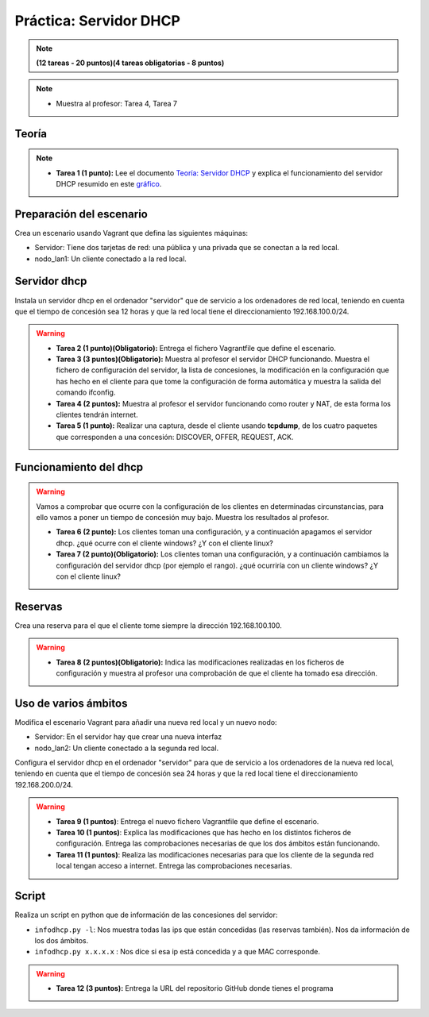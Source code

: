 Práctica: Servidor DHCP 
=======================

.. note::

	**(12 tareas - 20 puntos)(4 tareas obligatorias - 8 puntos)**


.. note::

	* Muestra al profesor: Tarea 4, Tarea 7

Teoría
------

.. note::

	* **Tarea 1 (1 punto):** Lee el documento `Teoría: Servidor DHCP <http://serviciosgs.readthedocs.io/es/latest/dhcp/dhcp.html>`_ y explica el funcionamiento del servidor DHCP resumido en este `gráfico <http://serviciosgs.readthedocs.io/es/latest/_images/dhcp.png>`_.	



Preparación del escenario
-------------------------

Crea un escenario usando Vagrant que defina las siguientes máquinas:

* Servidor: Tiene dos tarjetas de red: una pública y una privada que se conectan a la red local.
* nodo_lan1: Un cliente conectado a la red local.

Servidor dhcp
-------------

Instala un servidor dhcp en el ordenador "servidor" que de servicio a los ordenadores de red local, teniendo en cuenta que el tiempo de concesión sea 12 horas y que la red local tiene el direccionamiento 192.168.100.0/24.

.. warning::

	* **Tarea 2 (1 punto)(Obligatorio):** Entrega el fichero Vagrantfile que define el escenario.
	* **Tarea 3 (3 puntos)(Obligatorio):** Muestra al profesor el servidor DHCP funcionando. Muestra el fichero de configuración del servidor, la lista de concesiones, la modificación en la configuración que has hecho en el cliente para que tome la configuración de forma automática y muestra la salida del comando ifconfig.
	* **Tarea 4 (2 puntos):** Muestra al profesor el servidor funcionando como router y NAT, de esta forma los clientes tendrán internet.
	* **Tarea 5 (1 punto):** Realizar una captura, desde el cliente usando **tcpdump**, de los cuatro paquetes que corresponden a una concesión: DISCOVER, OFFER, REQUEST, ACK.


Funcionamiento del dhcp
-----------------------

.. warning::

	Vamos a comprobar que ocurre con la configuración de los clientes en determinadas circunstancias, para ello vamos a poner un tiempo de concesión muy bajo. Muestra los resultados al profesor.	

	* **Tarea 6 (2 punto):** Los clientes toman una configuración, y a continuación apagamos el servidor dhcp. ¿qué ocurre con el cliente windows? ¿Y con el cliente linux?
	* **Tarea 7 (2 punto)(Obligatorio):** Los clientes toman una configuración, y a continuación cambiamos la configuración del servidor dhcp (por ejemplo el rango). ¿qué ocurriría con un cliente windows? ¿Y con el cliente linux?

Reservas
--------

Crea una reserva para el que el cliente tome siempre la dirección 192.168.100.100.

.. warning::

	* **Tarea 8 (2 puntos)(Obligatorio):** Indica las modificaciones realizadas en los ficheros de configuración y muestra al profesor una comprobación de que el cliente ha tomado esa dirección.

Uso de varios ámbitos
---------------------

Modifica el escenario Vagrant para añadir una nueva red local y un nuevo nodo:

* Servidor: En el servidor hay que crear una nueva interfaz
* nodo_lan2: Un cliente conectado a la segunda red local.

Configura el servidor dhcp en el ordenador "servidor" para que de servicio a los ordenadores de la nueva red local, teniendo en cuenta que el tiempo de concesión sea 24 horas y que la red local tiene el direccionamiento 192.168.200.0/24.

.. warning::

	* **Tarea 9 (1 puntos)**: Entrega el nuevo fichero Vagrantfile que define el escenario.
	* **Tarea 10 (1 puntos)**: Explica las modificaciones que has hecho en los distintos ficheros de configuración. Entrega las comprobaciones necesarias de que los dos ámbitos están funcionando.
	* **Tarea 11 (1 puntos)**: Realiza las modificaciones necesarias para que los cliente de la segunda red local tengan acceso a internet. Entrega las comprobaciones necesarias.


Script
------

Realiza un script en python que de información de las concesiones del servidor:

* ``infodhcp.py -l``: Nos muestra todas las ips que están concedidas (las reservas también). Nos da información de los dos ámbitos.
* ``infodhcp.py x.x.x.x`` : Nos dice si esa ip está concedida y a que MAC corresponde.

.. warning::

	* **Tarea 12 (3 puntos):** Entrega la URL del repositorio GitHub donde tienes el programa

